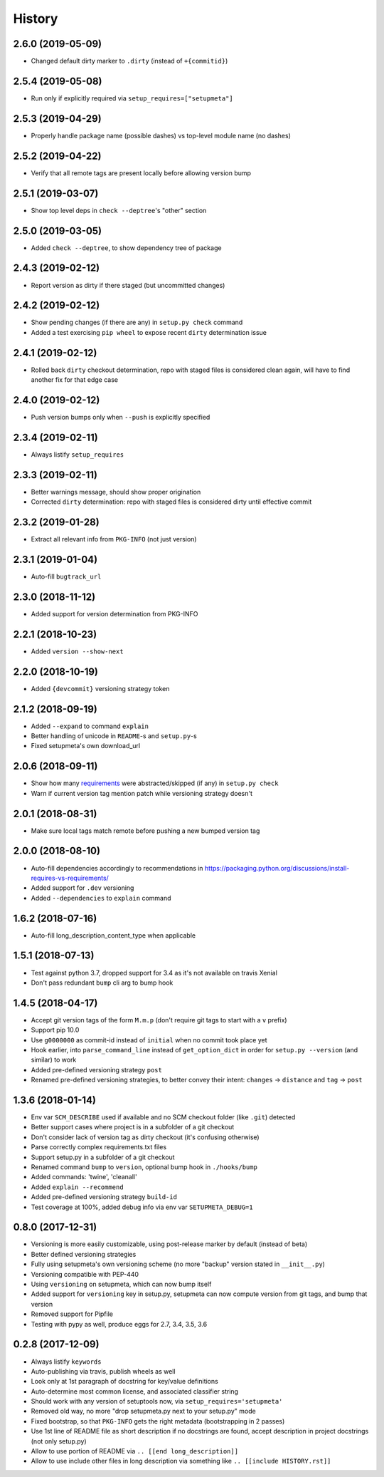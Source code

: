 =======
History
=======

2.6.0 (2019-05-09)
------------------

* Changed default dirty marker to ``.dirty`` (instead of ``+{commitid}``)


2.5.4 (2019-05-08)
------------------

* Run only if explicitly required via ``setup_requires=["setupmeta"]``


2.5.3 (2019-04-29)
------------------

* Properly handle package name (possible dashes) vs top-level module name (no dashes)


2.5.2 (2019-04-22)
------------------

* Verify that all remote tags are present locally before allowing version bump


2.5.1 (2019-03-07)
------------------

* Show top level deps in ``check --deptree``'s "other" section


2.5.0 (2019-03-05)
------------------

* Added ``check --deptree``, to show dependency tree of package


2.4.3 (2019-02-12)
------------------

* Report version as dirty if there staged (but uncommitted changes)


2.4.2 (2019-02-12)
------------------

* Show pending changes (if there are any) in ``setup.py check`` command

* Added a test exercising ``pip wheel`` to expose recent ``dirty`` determination issue


2.4.1 (2019-02-12)
------------------

* Rolled back ``dirty`` checkout determination, repo with staged files is considered clean again,
  will have to find another fix for that edge case


2.4.0 (2019-02-12)
------------------

* Push version bumps only when ``--push`` is explicitly specified


2.3.4 (2019-02-11)
------------------

* Always listify ``setup_requires``


2.3.3 (2019-02-11)
------------------

* Better warnings message, should show proper origination

* Corrected ``dirty`` determination: repo with staged files is considered dirty until effective commit


2.3.2 (2019-01-28)
------------------

* Extract all relevant info from ``PKG-INFO`` (not just version)


2.3.1 (2019-01-04)
------------------

* Auto-fill ``bugtrack_url``


2.3.0 (2018-11-12)
------------------

* Added support for version determination from PKG-INFO


2.2.1 (2018-10-23)
------------------

* Added ``version --show-next``


2.2.0 (2018-10-19)
------------------

* Added ``{devcommit}`` versioning strategy token


2.1.2 (2018-09-19)
------------------

* Added ``--expand`` to command ``explain``

* Better handling of unicode in ``README``-s and ``setup.py``-s

* Fixed setupmeta's own download_url


2.0.6 (2018-09-11)
------------------

* Show how many requirements_ were abstracted/skipped (if any) in ``setup.py check``

* Warn if current version tag mention patch while versioning strategy doesn't


2.0.1 (2018-08-31)
------------------

* Make sure local tags match remote before pushing a new bumped version tag


2.0.0 (2018-08-10)
------------------

* Auto-fill dependencies accordingly to recommendations in https://packaging.python.org/discussions/install-requires-vs-requirements/

* Added support for ``.dev`` versioning

* Added ``--dependencies`` to ``explain`` command


1.6.2 (2018-07-16)
------------------

* Auto-fill long_description_content_type when applicable


1.5.1 (2018-07-13)
------------------

* Test against python 3.7, dropped support for 3.4 as it's not available on travis Xenial

* Don't pass redundant ``bump`` cli arg to bump hook


1.4.5 (2018-04-17)
------------------

* Accept git version tags of the form ``M.m.p`` (don't require git tags to start with a ``v`` prefix)

* Support pip 10.0

* Use ``g0000000`` as commit-id instead of ``initial`` when no commit took place yet

* Hook earlier, into ``parse_command_line`` instead of ``get_option_dict`` in order for ``setup.py --version`` (and similar) to work

* Added pre-defined versioning strategy ``post``

* Renamed pre-defined versioning strategies, to better convey their intent: ``changes`` -> ``distance`` and ``tag`` -> ``post``


1.3.6 (2018-01-14)
------------------

* Env var ``SCM_DESCRIBE`` used if available and no SCM checkout folder (like ``.git``) detected

* Better support cases where project is in a subfolder of a git checkout

* Don't consider lack of version tag as dirty checkout (it's confusing otherwise)

* Parse correctly complex requirements.txt files

* Support setup.py in a subfolder of a git checkout

* Renamed command ``bump`` to ``version``, optional bump hook in ``./hooks/bump``

* Added commands: 'twine', 'cleanall'

* Added ``explain --recommend``

* Added pre-defined versioning strategy ``build-id``

* Test coverage at 100%, added debug info via env var ``SETUPMETA_DEBUG=1``


0.8.0 (2017-12-31)
------------------

* Versioning is more easily customizable, using post-release marker by default (instead of beta)

* Better defined versioning strategies

* Fully using setupmeta's own versioning scheme (no more "backup" version stated in ``__init__.py``)

* Versioning compatible with PEP-440

* Using ``versioning`` on setupmeta, which can now bump itself

* Added support for ``versioning`` key in setup.py, setupmeta can now compute version from git tags, and bump that version

* Removed support for Pipfile

* Testing with pypy as well, produce eggs for 2.7, 3.4, 3.5, 3.6


0.2.8 (2017-12-09)
------------------

* Always listify ``keywords``

* Auto-publishing via travis, publish wheels as well

* Look only at 1st paragraph of docstring for key/value definitions

* Auto-determine most common license, and associated classifier string

* Should work with any version of setuptools now, via ``setup_requires='setupmeta'``

* Removed old way, no more "drop setupmeta.py next to your setup.py" mode

* Fixed bootstrap, so that ``PKG-INFO`` gets the right metadata (bootstrapping in 2 passes)

* Use 1st line of README file as short description if no docstrings are found, accept description in project docstrings (not only setup.py)

* Allow to use portion of README via ``.. [[end long_description]]``

* Allow to use include other files in long description via something like ``.. [[include HISTORY.rst]]``


.. _requirements: https://github.com/zsimic/setupmeta/blob/master/docs/requirements.rst

